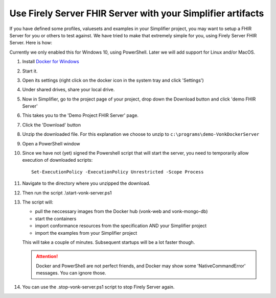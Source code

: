 .. _simplifier_vonk:

Use Firely Server FHIR Server with your Simplifier artifacts
===================================================

If you have defined some profiles, valuesets and examples in your Simplifier project, you may want to setup a FHIR Server for you or others to test against.
We have tried to make that extremely simple for you, using Firely Server FHIR Server. Here is how:

Currently we only enabled this for Windows 10, using PowerShell. Later we will add support for Linux and/or MacOS.

#. Install `Docker for Windows <https://www.docker.com/get-docker>`_
#. Start it.
#. Open its settings (right click on the docker icon in the system tray and click 'Settings')
#. Under shared drives, share your local drive.
   
   .. image:: ./images/YellowButton_ShareDrive.png 

#. Now in Simplifier, go to the project page of your project, drop down the Download button and click 'demo FHIR Server'

   .. image:: ./images/YellowButton_DownloadFHIRServer.png 

#. This takes you to the 'Demo Project FHIR Server' page.
#. Click the 'Download' button

   .. image:: ./images/YellowButton_DownloadZip.png

#. Unzip the downloaded file. For this explanation we choose to unzip to ``c:\programs\demo-VonkDockerServer``
#. Open a PowerShell window
#. Since we have not (yet) signed the Powershell script that will start the server, you need to temporarily allow execution of downloaded scripts::

      Set-ExecutionPolicy -ExecutionPolicy Unrestricted -Scope Process

#. Navigate to the directory where you unzipped the download.
#. Then run the script .\\start-vonk-server.ps1

   .. image:: ./images/YellowButton_RunStart.png

#. The script will:

   * pull the neccessary images from the Docker hub (vonk-web and vonk-mongo-db)
   * start the containers
   * import conformance resources from the specification AND your Simplifier project
   * import the examples from your Simplifier project

   This will take a couple of minutes. Subsequent startups will be a lot faster though.

   .. attention:: Docker and PowerShell are not perfect friends, and Docker may show some 'NativeCommandError' messages. You can ignore those.

#. You can use the .\stop-vonk-server.ps1 script to stop Firely Server again.